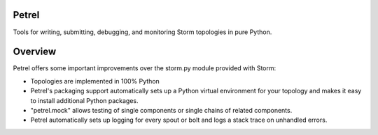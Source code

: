 Petrel
======

Tools for writing, submitting, debugging, and monitoring Storm topologies in pure Python.

Overview
========

Petrel offers some important improvements over the storm.py module provided with Storm:

* Topologies are implemented in 100% Python
* Petrel's packaging support automatically sets up a Python virtual environment for your topology and makes it easy to install additional Python packages.
* "petrel.mock" allows testing of single components or single chains of related components.
* Petrel automatically sets up logging for every spout or bolt and logs a stack trace on unhandled errors.



